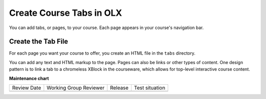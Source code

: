 .. _Course Tabs:

#################################
Create Course Tabs in OLX
#################################

.. tags:: educator, how-to

You can add tabs, or pages, to your course. Each page appears in your course's
navigation bar.

*********************************************
Create the Tab File
*********************************************

For each page you want your course to offer, you create an HTML file in the
``tabs`` directory.

You can add any text and HTML markup to the page. Pages can also be links or
other types of content. One design pattern is to link a tab to a chromeless
XBlock in the courseware, which allows for top-level interactive course
content.

.. seealso::

  :ref:`What is Open Learning XML?` (concept)

  :ref:`Course Policies` (reference)

  :ref:`Example of an OLX Course` (reference)

  :ref:`Getting Started with OLX` (quickstart)

  :ref:`OLX Directory Structure` (reference)

  :ref:`Example of OLX for a Studio Course` (reference)

**Maintenance chart**

+--------------+-------------------------------+----------------+--------------------------------+
| Review Date  | Working Group Reviewer        |   Release      |Test situation                  |
+--------------+-------------------------------+----------------+--------------------------------+
|              |                               |                |                                |
+--------------+-------------------------------+----------------+--------------------------------+
